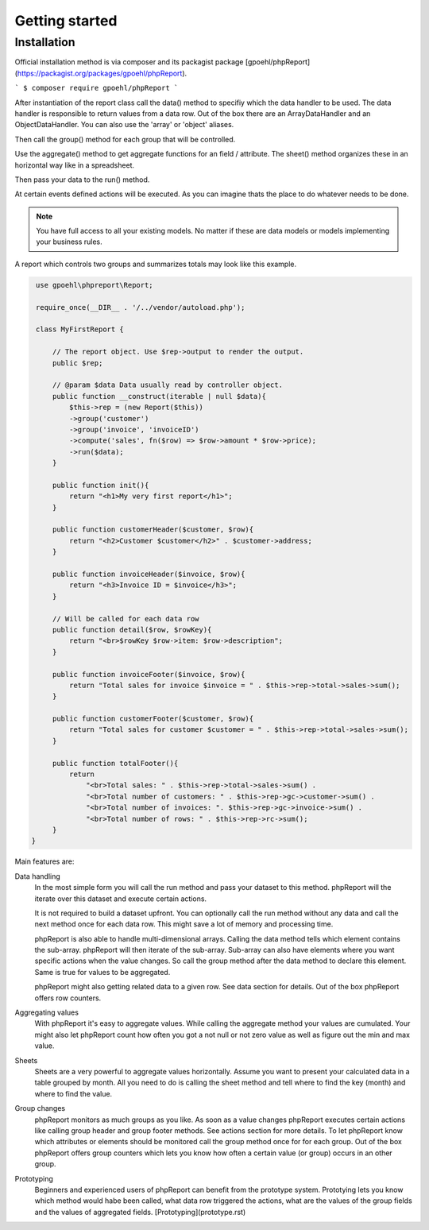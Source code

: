 Getting started
===============

Installation
------------

Official installation method is via composer and its packagist package [gpoehl/phpReport](https://packagist.org/packages/gpoehl/phpReport).

```
$ composer require gpoehl/phpReport
```



After instantiation of the report class call the data() method to specifiy which
the data handler to be used. The data handler is responsible to return values from a data row.
Out of the box there are an ArrayDataHandler and an ObjectDataHandler. You can
also use the 'array' or 'object' aliases. 

Then call the group() method for each group that will be controlled. 

Use the aggregate() method to get aggregate functions for an field / attribute. The
sheet() method organizes these in an horizontal way like in a spreadsheet.

Then pass your data to the run() method.

At certain events defined actions will be executed. As you can imagine thats the
place to do whatever needs to be done.

.. note::
   You have full access to all your existing models. No matter if these are
   data models or models implementing your business rules. 
    

A report which controls two groups and summarizes totals may look like
this example.

.. code-block:: php

    use gpoehl\phpreport\Report;

    require_once(__DIR__ . '/../vendor/autoload.php');
   
    class MyFirstReport {

        // The report object. Use $rep->output to render the output. 
        public $rep;
        
        // @param $data Data usually read by controller object. 
        public function __construct(iterable | null $data){
            $this->rep = (new Report($this)) 
            ->group('customer')         
            ->group('invoice', 'invoiceID')
            ->compute('sales', fn($row) => $row->amount * $row->price);
            ->run($data);
        }

        public function init(){
            return "<h1>My very first report</h1>";
        } 

        public function customerHeader($customer, $row){
            return "<h2>Customer $customer</h2>" . $customer->address;
        } 

        public function invoiceHeader($invoice, $row){
            return "<h3>Invoice ID = $invoice</h3>";
        } 

        // Will be called for each data row
        public function detail($row, $rowKey){
            return "<br>$rowKey $row->item: $row->description";
        } 

        public function invoiceFooter($invoice, $row){
            return "Total sales for invoice $invoice = " . $this->rep->total->sales->sum();
        } 

        public function customerFooter($customer, $row){
            return "Total sales for customer $customer = " . $this->rep->total->sales->sum();
        }

        public function totalFooter(){
            return 
                "<br>Total sales: " . $this->rep->total->sales->sum() .
                "<br>Total number of customers: " . $this->rep->gc->customer->sum() .
                "<br>Total number of invoices: ". $this->rep->gc->invoice->sum() .
                "<br>Total number of rows: " . $this->rep->rc->sum();
        } 
   }   
   

 

 

Main features are:

Data handling
  In the most simple form you will call the run method and pass your dataset to this 
  method. phpReport will the iterate over this dataset and execute certain actions.

  It is not required to build a dataset upfront. You can optionally call the run
  method without any data and call the next method once for each data row.
  This might save a lot of memory and processing time.

  phpReport is also able to handle multi-dimensional arrays. Calling the data method
  tells which element contains the sub-array. phpReport will then iterate of the
  sub-array. Sub-array can also have elements where you want specific actions when
  the value changes. So call the group method after the data method to declare
  this element. Same is true for values to be aggregated.

  phpReport might also getting related data to a given row. See data section for
  details.
  Out of the box phpReport offers row counters.

Aggregating values    
  With phpReport it's easy to aggregate values. While calling the aggregate method
  your values are cumulated. Your might also let phpReport count how often you got
  a not null or not zero value as well as figure out the min and max value.

Sheets
  Sheets are a very powerful to aggregate values horizontally. Assume 
  you want to present your calculated data in a table grouped by month. All you need
  to do is calling the sheet method and tell where to find the key (month) and
  where to find the value.

Group changes
  phpReport monitors as much groups as you like. As soon as a value changes phpReport
  executes certain actions like calling group header and group footer methods.
  See actions section for more details.
  To let phpReport know which attributes or elements should be monitored call the
  group method once for for each group. 
  Out of the box phpReport offers group counters which lets you know how often
  a certain value (or group) occurs in an other group.

Prototyping
  Beginners and experienced users of phpReport can benefit from the prototype system.
  Prototying lets you know which method would habe been called, what data row triggered
  the actions, what are the values of the group fields and the values of aggregated
  fields.
  [Prototyping](prototype.rst)
 





